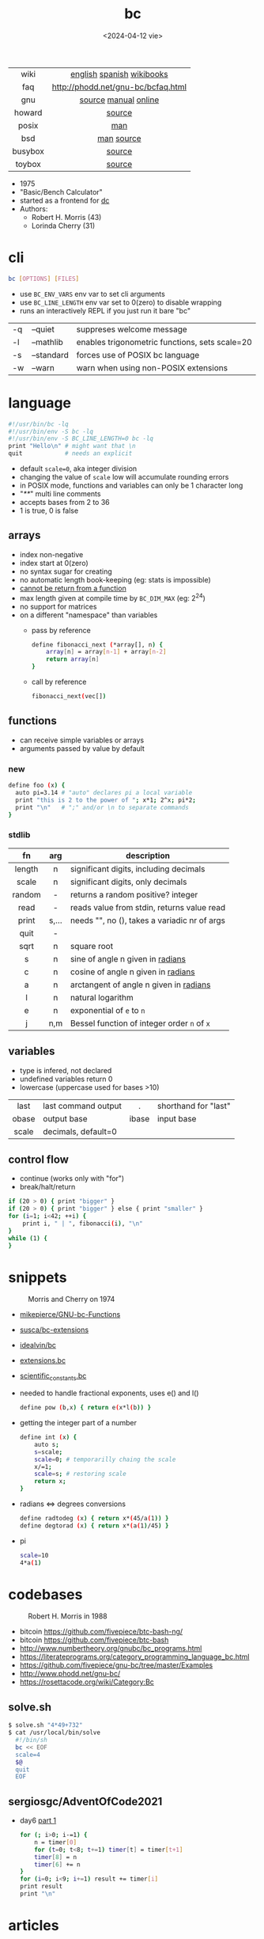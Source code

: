 #+TITLE: bc
#+DATE: <2024-04-12 vie>

|---------+------------------------------------|
|   <c>   |                <c>                 |
|  wiki   |     [[https://en.wikipedia.org/wiki/Bc_%28programming_language%29][english]] [[https://es.wikipedia.org/wiki/Bc_(lenguaje_de_programaci%C3%B3n)][spanish]] [[https://en.wikibooks.org/wiki/Guide_to_Unix/Explanations/bc][wikibooks]]      |
|   faq   | http://phodd.net/gnu-bc/bcfaq.html |
|   gnu   |        [[https://github.com/fivepiece/gnu-bc/][source]] [[https://www.gnu.org/software/bc/manual/html_mono/bc.html][manual]] [[https://bc.js.org/][online]]        |
| howard  |               [[https://github.com/gavinhoward/bc][source]]               |
|  posix  |                [[https://pubs.opengroup.org/onlinepubs/9699919799/utilities/bc.html][man]]                 |
|   bsd   |             [[https://man.freebsd.org/cgi/man.cgi?query=bc&sektion=1][man]] [[https://cgit.freebsd.org/src/tree/contrib/bc][source]]             |
| busybox |               [[https://git.busybox.net/busybox/tree/miscutils/bc.c][source]]               |
| toybox  |               [[https://github.com/landley/toybox/blob/master/toys/pending/bc.c][source]]               |
|---------+------------------------------------|

- 1975
- "Basic/Bench Calculator"
- started as a frontend for [[https://en.wikipedia.org/wiki/Dc_(computer_program)][dc]]
- Authors:
  - Robert H. Morris (43)
  - Lorinda Cherry (31)

* cli

#+begin_src sh
  bc [OPTIONS] [FILES]
#+end_src

- use ~BC_ENV_VARS~ env var to set cli arguments
- use ~BC_LINE_LENGTH~ env var set to 0(zero) to disable wrapping
- runs an interactively REPL if you just run it bare "bc"

|----+------------+------------------------------------------------|
| -q | --quiet    | suppreses welcome message                      |
| -l | --mathlib  | enables trigonometric functions, sets scale=20 |
| -s | --standard | forces use of POSIX bc language                |
| -w | --warn     | warn when using non-POSIX extensions           |
|----+------------+------------------------------------------------|

* language

#+begin_src sh
  #!/usr/bin/bc -lq
  #!/usr/bin/env -S bc -lq
  #!/usr/bin/env -S BC_LINE_LENGTH=0 bc -lq
  print "Hello\n" # might want that \n
  quit            # needs an explicit
#+end_src

- default ~scale=0~, aka integer division
- changing the value of ~scale~ low will accumulate rounding errors
- in POSIX mode, functions and variables can only be 1 character long
- "/**/" multi line comments
- accepts bases from 2 to 36
- 1 is true, 0 is false

** arrays

- index non-negative
- index start at 0(zero)
- no syntax sugar for creating
- no automatic length book-keeping (eg: stats is impossible)
- _cannot be return from a function_
- max length given at compile time by ~BC_DIM_MAX~ (eg: 2^24)
- no support for matrices
- on a different "namespace" than variables
  - pass by reference
    #+begin_src bash
      define fibonacci_next (*array[], n) {
          array[n] = array[n-1] + array[n-2]
          return array[n]
      }
    #+end_src
  - call by reference
    #+begin_src bash
      fibonacci_next(vec[])
    #+end_src

** functions

- can receive simple variables or arrays
- arguments passed by value by default

*** new

#+begin_src sh
  define foo (x) {
    auto pi=3.14 # "auto" declares pi a local variable
    print "this is 2 to the power of "; x*1; 2^x; pi*2;
    print "\n"   # ";" and/or \n to separate commands
  }
#+end_src

*** stdlib

|--------+-------+------------------------------------------------|
|  <c>   |  <c>  |                                                |
|   fn   |  arg  | description                                    |
|--------+-------+------------------------------------------------|
| length |   n   | significant digits, including decimals         |
| scale  |   n   | significant digits, only decimals              |
| random |   -   | returns a random positive? integer             |
|  read  |   -   | reads value from stdin, returns value read     |
| print  | s,... | needs "\n", no (), takes a variadic nr of args |
|  quit  |   -   |                                                |
|--------+-------+------------------------------------------------|
|  sqrt  |   n   | square root                                    |
|   s    |   n   | sine of angle n given in _radians_             |
|   c    |   n   | cosine of angle n given in _radians_           |
|   a    |   n   | arctangent of angle n given in _radians_       |
|   l    |   n   | natural logarithm                              |
|   e    |   n   | exponential of ~e~ to ~n~                      |
|   j    |  n,m  | Bessel function of integer order ~n~ of ~x~    |
|--------+-------+------------------------------------------------|

** variables

- type is infered, not declared
- undefined variables return 0
- lowercase (uppercase used for bases >10)

|-------+---------------------+-------+----------------------|
|  <c>  |                     |  <c>  |                      |
| last  | last command output |   .   | shorthand for "last" |
| obase | output base         | ibase | input base           |
| scale | decimals, default=0 |       |                      |
|-------+---------------------+-------+----------------------|

** control flow

- continue (works only with "for")
- break/halt/return
#+begin_src sh
  if (20 > 0) { print "bigger" }
  if (20 > 0) { print "bigger" } else { print "smaller" }
  for (i=1; i<42; ++i) {
      print i, " | ", fibonacci(i), "\n"
  }
  while (1) {
  }
#+end_src

* snippets

#+CAPTION: Morris and Cherry on 1974
[[./morrischerry74-bright.png]]

- [[https://github.com/mikepierce/GNU-bc-Functions][mikepierce/GNU-bc-Functions]]
- [[https://github.com/susca/bc-extensions][susca/bc-extensions]]
- [[https://github.com/idealvin/bc][idealvin/bc]]
- [[https://web.archive.org/web/20160304092132/http://x-bc.sourceforge.net/extensions_bc.html][extensions.bc]]
- [[https://web.archive.org/web/20160304081309/http://x-bc.sourceforge.net/scientific_constants_bc.html][scientific_constants.bc]]
- needed to handle fractional exponents, uses e() and l()
  #+begin_src bash
    define pow (b,x) { return e(x*l(b)) }
  #+end_src

- getting the integer part of a number
  #+begin_src bash
    define int (x) {
        auto s;
        s=scale;
        scale=0; # temporarilly chaing the scale
        x/=1;
        scale=s; # restoring scale
        return x;
    }
  #+end_src

- radians <=> degrees conversions
  #+begin_src sh
    define radtodeg (x) { return x*(45/a(1)) }
    define degtorad (x) { return x*(a(1)/45) }
  #+end_src

- pi
  #+begin_src sh
    scale=10
    4*a(1)
  #+end_src

* codebases

#+ATTR_ORG: :width 200
#+ATTR_HTML: :style filter: grayscale(1)
#+CAPTION: Robert H. Morris in 1988
[[./morris88.jpg]]

- bitcoin https://github.com/fivepiece/btc-bash-ng/
- bitcoin https://github.com/fivepiece/btc-bash
- http://www.numbertheory.org/gnubc/bc_programs.html
- https://literateprograms.org/category_programming_language_bc.html
- https://github.com/fivepiece/gnu-bc/tree/master/Examples
- http://www.phodd.net/gnu-bc/
- https://rosettacode.org/wiki/Category:Bc

** solve.sh

#+begin_src sh
$ solve.sh "4*49+732"
$ cat /usr/local/bin/solve
  #!/bin/sh
  bc << EOF
  scale=4
  $@
  quit
  EOF
#+end_src

** sergiosgc/AdventOfCode2021
- day6 [[https://github.com/sergiosgc/AdventOfCode2021/blob/main/src/day06/one.bc][part 1]]
  #+begin_src bash
  for (; i>0; i-=1) {
      n = timer[0]
      for (t=0; t<8; t+=1) timer[t] = timer[t+1]
      timer[8] = n
      timer[6] += n
  }
  for (i=0; i<9; i+=1) result += timer[i]
  print result
  print "\n"
  #+end_src

* articles

#+CAPTION: Lorinda Cherry in 1982
#+ATTR_HTML: :width 400 :style filter: grayscale(1)
[[./cherry82.2.png]]

- 23 [[https://org.coloradomesa.edu/~mapierce2/bc/][The GNU Basic Calculator (bc): a Quick-Start Guide for Mathematicians]]
- 21 [[https://www.computerhope.com/unix/ubc.htm][Linux bc command]]
- 21 [[https://leancrew.com/all-this/2021/02/some-bc-stuff/][Some bc stuff]]
- 19 [[https://www.johndcook.com/blog/2019/10/29/computing-pi-with-bc/][Computing pi with bc]]
- 14 [[https://unixetc.co.uk/2014/01/19/bc-rounding-errors/][bc Rounding Errors]]
- 14 [[https://www.johndcook.com/blog/2010/07/14/bc-math-library/][Three surprises with bc]]
- 10 [[https://www.pixelbeat.org/programming/oss_bug_flow.html][Open source bug work flow]]
- 94 https://www.nesssoftware.com/home/mwc/doc/coherent/manual/pdf/bc.pdf
- ?? [[http://www.physics.smu.edu/coan/linux/bc.html][6. (Very) Brief intro to bc]]
- ?? https://learnxinyminutes.com/bc/

* videos

- [[https://www.youtube.com/watch?v=_UwhS0IvwQk][bc - geeksforgeeks]]
- [[https://www.youtube.com/watch?v=JkyodHenTuc][Command Line Calculator - gotbletu]]
- [[https://www.youtube.com/watch?v=JascI_29sks][Bc: Deep Dive Into The POSIX Calculator Language | Broodie Robertson]]
- [[https://vimeo.com/101977655][Linux in the Shell Ep 25 - bc]]
- 23 [[https://www.youtube.com/watch?v=HcRMo0wGq44][video Is Python a souped up Basic Calculator?]]
